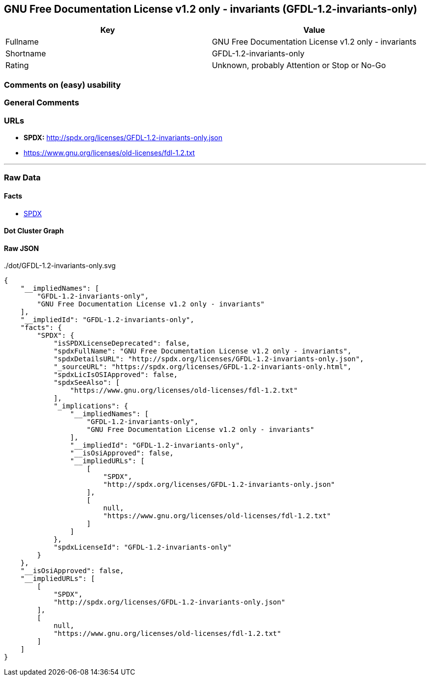 == GNU Free Documentation License v1.2 only - invariants (GFDL-1.2-invariants-only)

[cols=",",options="header",]
|===
|Key |Value
|Fullname |GNU Free Documentation License v1.2 only - invariants
|Shortname |GFDL-1.2-invariants-only
|Rating |Unknown, probably Attention or Stop or No-Go
|===

=== Comments on (easy) usability

=== General Comments

=== URLs

* *SPDX:* http://spdx.org/licenses/GFDL-1.2-invariants-only.json
* https://www.gnu.org/licenses/old-licenses/fdl-1.2.txt

'''''

=== Raw Data

==== Facts

* https://spdx.org/licenses/GFDL-1.2-invariants-only.html[SPDX]

==== Dot Cluster Graph

../dot/GFDL-1.2-invariants-only.svg

==== Raw JSON

....
{
    "__impliedNames": [
        "GFDL-1.2-invariants-only",
        "GNU Free Documentation License v1.2 only - invariants"
    ],
    "__impliedId": "GFDL-1.2-invariants-only",
    "facts": {
        "SPDX": {
            "isSPDXLicenseDeprecated": false,
            "spdxFullName": "GNU Free Documentation License v1.2 only - invariants",
            "spdxDetailsURL": "http://spdx.org/licenses/GFDL-1.2-invariants-only.json",
            "_sourceURL": "https://spdx.org/licenses/GFDL-1.2-invariants-only.html",
            "spdxLicIsOSIApproved": false,
            "spdxSeeAlso": [
                "https://www.gnu.org/licenses/old-licenses/fdl-1.2.txt"
            ],
            "_implications": {
                "__impliedNames": [
                    "GFDL-1.2-invariants-only",
                    "GNU Free Documentation License v1.2 only - invariants"
                ],
                "__impliedId": "GFDL-1.2-invariants-only",
                "__isOsiApproved": false,
                "__impliedURLs": [
                    [
                        "SPDX",
                        "http://spdx.org/licenses/GFDL-1.2-invariants-only.json"
                    ],
                    [
                        null,
                        "https://www.gnu.org/licenses/old-licenses/fdl-1.2.txt"
                    ]
                ]
            },
            "spdxLicenseId": "GFDL-1.2-invariants-only"
        }
    },
    "__isOsiApproved": false,
    "__impliedURLs": [
        [
            "SPDX",
            "http://spdx.org/licenses/GFDL-1.2-invariants-only.json"
        ],
        [
            null,
            "https://www.gnu.org/licenses/old-licenses/fdl-1.2.txt"
        ]
    ]
}
....